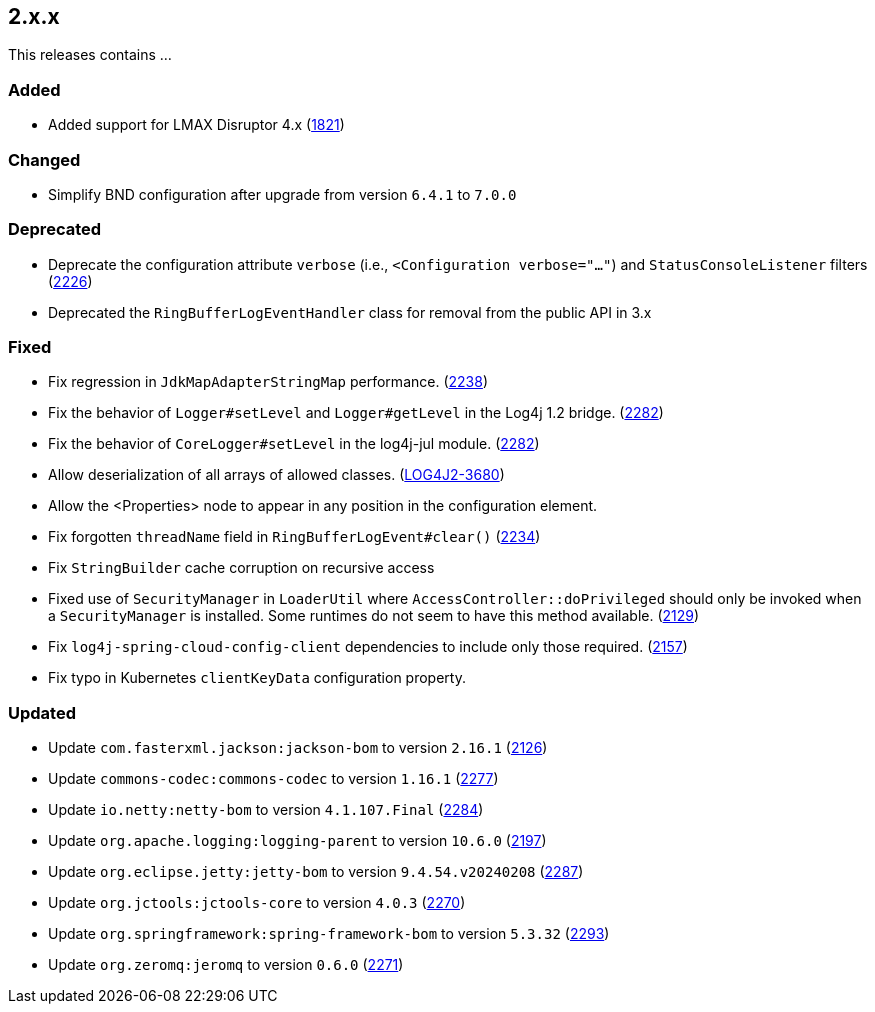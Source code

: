 ////
    Licensed to the Apache Software Foundation (ASF) under one or more
    contributor license agreements.  See the NOTICE file distributed with
    this work for additional information regarding copyright ownership.
    The ASF licenses this file to You under the Apache License, Version 2.0
    (the "License"); you may not use this file except in compliance with
    the License.  You may obtain a copy of the License at

         https://www.apache.org/licenses/LICENSE-2.0

    Unless required by applicable law or agreed to in writing, software
    distributed under the License is distributed on an "AS IS" BASIS,
    WITHOUT WARRANTIES OR CONDITIONS OF ANY KIND, either express or implied.
    See the License for the specific language governing permissions and
    limitations under the License.
////

[#release-notes-2-x-x]
== 2.x.x



This releases contains ...


[#release-notes-2-x-x-added]
=== Added

* Added support for LMAX Disruptor 4.x (https://github.com/apache/logging-log4j2/issues/1821[1821])

[#release-notes-2-x-x-changed]
=== Changed

* Simplify BND configuration after upgrade from version `6.4.1` to `7.0.0`

[#release-notes-2-x-x-deprecated]
=== Deprecated

* Deprecate the configuration attribute `verbose` (i.e., `<Configuration verbose="..."`) and `StatusConsoleListener` filters (https://github.com/apache/logging-log4j2/pull/2226[2226])
* Deprecated the `RingBufferLogEventHandler` class for removal from the public API in 3.x

[#release-notes-2-x-x-fixed]
=== Fixed

* Fix regression in `JdkMapAdapterStringMap` performance. (https://github.com/apache/logging-log4j2/issues/2238[2238])
* Fix the behavior of `Logger#setLevel` and `Logger#getLevel` in the Log4j 1.2 bridge. (https://github.com/apache/logging-log4j2/issues/2282[2282])
* Fix the behavior of `CoreLogger#setLevel` in the log4j-jul module. (https://github.com/apache/logging-log4j2/issues/2282[2282])
* Allow deserialization of all arrays of allowed classes. (https://issues.apache.org/jira/browse/LOG4J2-3680[LOG4J2-3680])
* Allow the <Properties> node to appear in any position in the configuration element.
* Fix forgotten `threadName` field in `RingBufferLogEvent#clear()` (https://github.com/apache/logging-log4j2/issues/2234[2234])
* Fix `StringBuilder` cache corruption on recursive access
* Fixed use of `SecurityManager` in `LoaderUtil` where `AccessController::doPrivileged` should only be invoked when a `SecurityManager` is installed. Some runtimes do not seem to have this method available. (https://github.com/apache/logging-log4j2/issues/2129[2129])
* Fix `log4j-spring-cloud-config-client` dependencies to include only those required. (https://github.com/apache/logging-log4j2/pull/2157[2157])
* Fix typo in Kubernetes `clientKeyData` configuration property.

[#release-notes-2-x-x-updated]
=== Updated

* Update `com.fasterxml.jackson:jackson-bom` to version `2.16.1` (https://github.com/apache/logging-log4j2/pull/2126[2126])
* Update `commons-codec:commons-codec` to version `1.16.1` (https://github.com/apache/logging-log4j2/pull/2277[2277])
* Update `io.netty:netty-bom` to version `4.1.107.Final` (https://github.com/apache/logging-log4j2/pull/2284[2284])
* Update `org.apache.logging:logging-parent` to version `10.6.0` (https://github.com/apache/logging-log4j2/pull/2197[2197])
* Update `org.eclipse.jetty:jetty-bom` to version `9.4.54.v20240208` (https://github.com/apache/logging-log4j2/pull/2287[2287])
* Update `org.jctools:jctools-core` to version `4.0.3` (https://github.com/apache/logging-log4j2/pull/2270[2270])
* Update `org.springframework:spring-framework-bom` to version `5.3.32` (https://github.com/apache/logging-log4j2/pull/2293[2293])
* Update `org.zeromq:jeromq` to version `0.6.0` (https://github.com/apache/logging-log4j2/pull/2271[2271])
